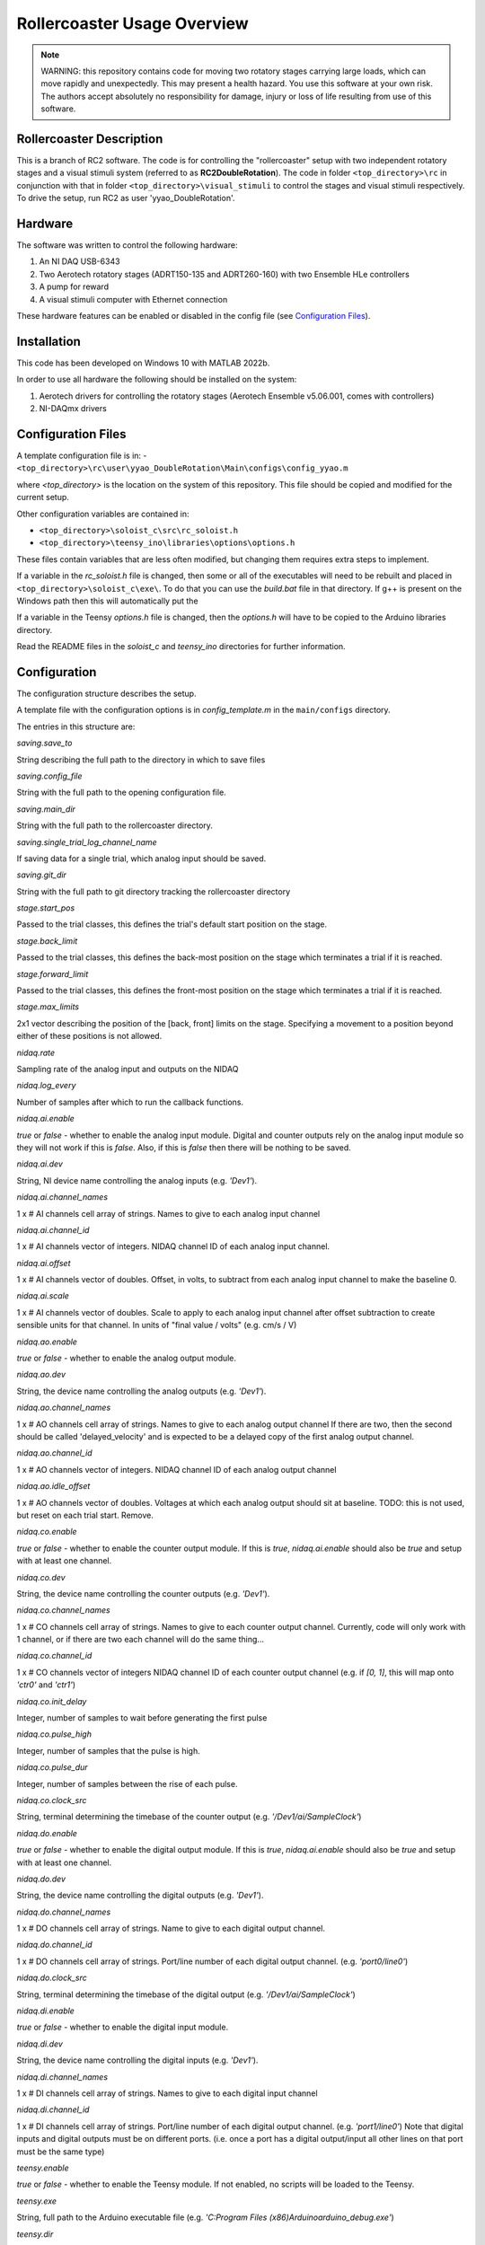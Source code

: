 Rollercoaster Usage Overview
============================

.. note::
    WARNING: this repository contains code for moving two rotatory stages carrying large loads, which can move rapidly and unexpectedly. This may present a health hazard. You use this software at your own risk. The authors accept absolutely no responsibility for damage, injury or loss of life resulting from use of this software.

Rollercoaster Description
-------------------------

This is a branch of RC2 software. The code is for controlling the "rollercoaster" setup with two independent rotatory 
stages and a visual stimuli system (referred to as **RC2DoubleRotation**). The code in folder ``<top_directory>\rc`` in 
conjunction with that in folder ``<top_directory>\visual_stimuli`` to control the stages and visual stimuli respectively. 
To drive the setup, run RC2 as user 'yyao_DoubleRotation'. 

Hardware
--------

The software was written to control the following hardware:

1. An NI DAQ USB-6343
2. Two Aerotech rotatory stages (ADRT150-135 and ADRT260-160) with two Ensemble HLe controllers
3. A pump for reward 
4. A visual stimuli computer with Ethernet connection

These hardware features can be enabled or disabled in the config file (see `Configuration Files`_).

Installation
------------

This code has been developed on Windows 10 with MATLAB 2022b.

In order to use all hardware the following should be installed on the system:

1. Aerotech drivers for controlling the rotatory stages (Aerotech Ensemble v5.06.001, comes with controllers)
2. NI-DAQmx drivers

Configuration Files
-------------------

A template configuration file is in: 
- ``<top_directory>\rc\user\yyao_DoubleRotation\Main\configs\config_yyao.m``

where `<top_directory>` is the location on the system of this repository.  
This file should be copied and modified for the current setup.

Other configuration variables are contained in:

- ``<top_directory>\soloist_c\src\rc_soloist.h``
- ``<top_directory>\teensy_ino\libraries\options\options.h``

These files contain variables that are less often modified, but changing them requires extra steps to implement. 

If a variable in the `rc_soloist.h` file is changed, then some or all of the executables will need to be rebuilt and placed in ``<top_directory>\soloist_c\exe\``. 
To do that you can use the `build.bat` file in that directory.
If g++ is present on the Windows path then this will automatically put the 

If a variable in the Teensy `options.h` file is changed, then the `options.h` will have to be copied to the Arduino libraries directory.

Read the README files in the `soloist_c` and `teensy_ino` directories for further information.

Configuration
-------------

The configuration structure describes the setup.

A template file with the configuration options is in `config_template.m` in the ``main/configs`` directory.

The entries in this structure are:

`saving.save_to`

String describing the full path to the directory in which to save files

`saving.config_file`

String with the full path to the opening configuration file.

`saving.main_dir`

String with the full path to the rollercoaster directory.

`saving.single_trial_log_channel_name`

If saving data for a single trial, which analog input should be saved.

`saving.git_dir`

String with the full path to git directory tracking the rollercoaster directory

`stage.start_pos`

Passed to the trial classes, this defines the trial's default start position on the stage.

`stage.back_limit`

Passed to the trial classes, this defines the back-most position on the stage which terminates a trial if it is reached.

`stage.forward_limit`

Passed to the trial classes, this defines the front-most position on the stage which terminates a trial if it is reached.

`stage.max_limits`

2x1 vector describing the position of the [back, front] limits on the stage. 
Specifying a movement to a position beyond either of these positions is not allowed.

`nidaq.rate`

Sampling rate of the analog input and outputs on the NIDAQ

`nidaq.log_every`

Number of samples after which to run the callback functions. 

`nidaq.ai.enable`

`true` or `false` - whether to enable the analog input module.
Digital and counter outputs rely on the analog input module so they will not work if this is `false`.
Also, if this is `false` then there will be nothing to be saved.

`nidaq.ai.dev`

String, NI device name controlling the analog inputs (e.g. `'Dev1'`).

`nidaq.ai.channel_names`

1 x # AI channels cell array of strings.
Names to give to each analog input channel

`nidaq.ai.channel_id`

1 x # AI channels vector of integers.
NIDAQ channel ID of each analog input channel.

`nidaq.ai.offset`

1 x # AI channels vector of doubles.
Offset, in volts, to subtract from each analog input channel to make the baseline 0.

`nidaq.ai.scale`

1 x # AI channels vector of doubles.
Scale to apply to each analog input channel after offset subtraction to create sensible units for that channel.
In units of "final value / volts" (e.g. cm/s / V)

`nidaq.ao.enable`

`true` or `false` - whether to enable the analog output module.

`nidaq.ao.dev`
 
String, the device name controlling the analog outputs (e.g. `'Dev1'`).

`nidaq.ao.channel_names`

1 x # AO channels cell array of strings.
Names to give to each analog output channel
If there are two, then the second should be called 'delayed_velocity' and is expected to be a delayed copy of the first analog output channel.

`nidaq.ao.channel_id`

1 x # AO channels vector of integers.
NIDAQ channel ID of each analog output channel

`nidaq.ao.idle_offset`

1 x # AO channels vector of doubles.
Voltages at which each analog output should sit at baseline.
TODO: this is not used, but reset on each trial start. Remove.

`nidaq.co.enable`

`true` or `false` - whether to enable the counter output module.
If this is `true`, `nidaq.ai.enable` should also be `true` and setup with at least one channel.

`nidaq.co.dev`

String, the device name controlling the counter outputs (e.g. `'Dev1'`).

`nidaq.co.channel_names`

1 x # CO channels cell array of strings.
Names to give to each counter output channel.
Currently, code will only work with 1 channel, or if there are two each channel will do the same thing...

`nidaq.co.channel_id`

1 x # CO channels vector of integers
NIDAQ channel ID of each counter output channel 
(e.g. if `[0, 1]`, this will map onto `'ctr0'` and `'ctr1'`)

`nidaq.co.init_delay`

Integer, number of samples to wait before generating the first pulse

`nidaq.co.pulse_high`

Integer, number of samples that the pulse is high.

`nidaq.co.pulse_dur`

Integer, number of samples between the rise of each pulse.

`nidaq.co.clock_src`

String, terminal determining the timebase of the counter output (e.g. `'/Dev1/ai/SampleClock'`)

`nidaq.do.enable`

`true` or `false` - whether to enable the digital output module.
If this is `true`, `nidaq.ai.enable` should also be `true` and setup with at least one channel.

`nidaq.do.dev`

String, the device name controlling the digital outputs (e.g. `'Dev1'`).

`nidaq.do.channel_names`

1 x # DO channels cell array of strings.
Name to give to each digital output channel.

`nidaq.do.channel_id`

1 x # DO channels cell array of strings.
Port/line number of each digital output channel.
(e.g. `'port0/line0'`)

`nidaq.do.clock_src`

String, terminal determining the timebase of the digital output (e.g. `'/Dev1/ai/SampleClock'`)

`nidaq.di.enable`

`true` or `false` - whether to enable the digital input module.

`nidaq.di.dev`

String, the device name controlling the digital inputs (e.g. `'Dev1'`).

`nidaq.di.channel_names`

1 x # DI channels cell array of strings.
Names to give to each digital input channel

`nidaq.di.channel_id`

1 x # DI channels cell array of strings.
Port/line number of each digital output channel.
(e.g. `'port1/line0'`)
Note that digital inputs and digital outputs must be on different ports.
(i.e. once a port has a digital output/input all other lines on that port must be the same type)

`teensy.enable`

`true` or `false` - whether to enable the Teensy module.
If not enabled, no scripts will be loaded to the Teensy.

`teensy.exe`

String, full path to the Arduino executable file 
(e.g. `'C:\Program Files (x86)\Arduino\arduino_debug.exe'`)

`teensy.dir`

String, full path to the directory containing the folders with the .ino scripts and .c libraries.
(e.g. `''C:\Users\treadmill\Code\rc2_matlab\teensy_ino'`)

`teensy.start_script`

String, name of the `.ino` script to load onto the Teensy.

`soloist.enable`

`true` or `false` - whether to enable the Soloist module.
If not enabled, no commands are sent to the Soloist controller.

`soloist.dir`

String, full path to the directory containing the `ab`, `exe` and `src` folders for controlling the Soloist.

`soloist.default_speed`

Double, default speed of the stage during a 'move_to' operation.
Units are in Soloist user units. 
Refer to the Soloist documentation for more details on the values.

`soloist.v_per_cm_per_s`

Double, scale factor which specifies how many volts lead to a 1cm/s movement of the stage.
This is only used in one place in the code: 
for providing a ramp velocity command to the Soloist from of the NIDAQ analog output, if the stage does not reach the specified final location during a replay trial.
(i.e. `StageOnly`)

`soloist.ai_offset`

Double, in millivolts, the value to set the `Analog0InputOffset` parameter on the Soloist
to account for the baseline offset of the Teensy (so far 0.5V).
This value is set during calibration at the beginning of each trial (`Coupled`, `CoupedMismatch`, `StageOnly`)
so only takes effect after startup of the program.

`soloist.gear_scale`

Double, value applied to the `GearCamScaleFactor`, which determines the gain between voltage and speed of the stage.
It is very important that this value is set correctly.
If it is too high, then small voltages can lead to extremely rapid movements of the stage.
See Soloist documentation for proper description of `GearCamScaleFactor`.
See also Soloist README for another description.

`soloisit.deadband`

Double, in volts, value applied to the `GearCamAnalogDeadband` property.
See Soloist documentation for proper description of `GearCamAnalogDeadband`.
This determines the voltage below which no motion occurs on the stage.

`reward.randomize`

`true` or `false` - whether to enable the randomization of reward.
If `true` reward is provided between `reward.min_time` and `reward.max_time`.
If `false` rewards are given immediately (software timed).

`reward.min_time`

Double, in seconds, time to wait before giving any reward if `reward.randomize` is `true`.

`reward.max_time`

Double, in seconds, latest to wait before giving any reward if `reward.randomize` is `true`.

`reward.duration`

Double, in milliseconds, duration to pulse the pump to give the reward.

DEVICE PARAMETERS
^^^^^^^^^^^^^^^^^

The following are modules for controlling digital inputs and outputs to control certain devices on the setup.
They can all be enabled or disabled and have a "name".
This name should correspond to the name in the digital inputs and outputs description above.
(i.e. `nidaq.do.channel_names` and `nidaq.di.channel_names`)
to specify which digital line to use for controlling the device.
If any are enabled, the corresponding `nidaq.do.enable` or `nidaq.di.enable` module should be `true`.


Digital outputs 

`pump.enable`

`true` or `false` - whether to enable the pump module.

`pump.do_name`

String, name of the NIDAQ digital output channel to use to control the pump.
See also `nidaq.do.channel_names`

`pump.init_state`

`0` or `1` initial state of the pump.  `0` = digital output low, `1` = digital output high.
(There's little reason to start with the pump on, so this value should be `0`).

`treadmill.enable`

`true` or `false` - whether to enable the module controlling the solenoid block of the treadmill.

`treadmill.do_name`

String, name of the NIDAQ digital output channel to use to control the solenoid.
See also `nidaq.do.channel_names`

`treadmill.init_state`

`0` or `1` initial state of the solenoid.  `0` = solenoid low, `1` = solenoid high.

`soloist_input_src.enable`

`true` or `false` - whether to enable the module controlling the multiplexer (i.e. voltage input to the Soloist, hence the name)

`soloist_input_src.do_name`

String, name of the NIDAQ digital output channel to use to control the pump.
See also `nidaq.do.channel_names`

`soloist_input_src.init_source`

String, initial analog input source to transmit through the multiplexer. 
Should be one of `teensy` or `ni`.

`soloist_input_src.teensy`

`0` or `1` indicates whether when transmitting the Teensy analog voltage the digital input to the multiplexer should be low (`0`) or high (`1`).

`zero_teensy.enable`

`true` or `false` - whether to enable the module sending a pulse DO to the Teensy to zero the position.

`zero_teensy.do_name`

String, name of the NIDAQ digital output channel to use to send the signal to zero the internal Teensy position.
Note that whatever digital output is used, it should be connected to the 
pin described by ZERO_POSITION_PIN in the `<top_directory>\teensy_ino\libraries\options\options.h` file in the Teensy directory.
See also `nidaq.do.channel_names`

`disable_teensy.enable`

`true` or `false` - whether to enable the module sending a pulse DO to the Teensy to stop reporting the velocity of the treadmill (and sit at its baseline value). (Used during calibration of offsets at the beginning of each trial)

`disable_teensy.do_name`

String, name of the NIDAQ digital output channel to use to send the signal to zero the internal Teensy position.
Note that whatever digital output is used, it should be connected to the 
pin described by DISABLE_PIN in the `<top_directory>\teensy_ino\libraries\options\options.h` file in the Teensy directory.
See also `nidaq.do.channel_names`

`disable_teensy.init_state`

`0` or `1` initial state of the signal.  `0` = digital output low (velocity output allowed), `1` = digital output high (velocity output disabled).

`start_soloist.enable`

`true` or `false` - whether to enable the module sending a pulse DO to trigger events  on the soloist (such as starting a trial).

`start_soloist.do_name`

String, name of the NIDAQ digital output channel to use to send the signal to zero the internal Teensy position.
Note that whatever digital output is used, it should be connected to the 
`Digital Input 1` (pins 18/24 on the J205 of the Soloist controller).
See also `nidaq.do.channel_names`.

Startup
-------

To start up a GUI which can be used for elementary control of the setup, add the `<top_directory>` to the MATLAB path and start::

    >> rc2_startup;


Alternatively you can start the program at the command line by first loading the setup configuration::

    >> config = my_config_file();

And then passing this to the controller::

    >> ctl = RC2Controller(config);

At that point, you can either startup the GUI::

    >> gui = rc2guiController(ctl);


Or use any of the methods in the RC2Controller class directly, e.g.::

    >> ctl.pump_on

To close the program run::

    >> rc2_shutdown;

Saving
------

If the `enabled` property of the `Saver` class is true, then upon starting an acquisition with `Controller.start_acq` data will be logged during the acquisition.
When acquisition starts, the `Saver` class will check for any existing files in the log location and ask the user whether to overwrite.
It will also create any necessary directories and open a stream to an output .bin file and save the current configuration information to a .cfg file.

`CONFIG`

The `Saver` class logs configuration information as a .cfg file. The data takes the form of an Nx2 cell array. Each row of the cell array is of the form {<key>, <value>} giving the configuration of a parameter.

`DATA LOGGING`

Voltage data from the recorded analog input channels is logged to a .bin file. The data is first scaled to `int16` values and then stored as `int16` integers.

Creating Protocols
------------------

A *trial* on the setup involves the concept of motion with a start and end point. 
This could involve movement of the stage from the back to the front, running on the treadmill a certain distance (from unblocking the treadmill to blocking of the treadmill a certain distance later), or viewing a corridor which moves a certain distance (or combination of these).

A set of classes for implementing *trials* on the setup is already provided in ``<top_directory>\rc\prot``. These include:

- `Coupled`
- `EncoderOnly`
- `ReplayOnly`
- `StageOnly`
- `CoupledMismatch`
- `EncoderOnlyMismatch`

.. note:: 
    These names are not particularly descriptive, and ideally should be changed, but remain for historical reasons.

See the :doc:`rc2-protocols` guide for a description of each trial type.

In order to create a sequence of trials, the `ProtocolSequence` class can be used. 
This stores a sequence of trial objects in a cell array and executes them one after the other.

Teensy
------

Several `.ino` scripts are available to upload onto the Teensy 3.2 in ``<top_directory>\teensy_ino\``.  

These scripts rely on a set of library classes. Therefore, in order to upload the `.ino` files, the directories in ``<top_directory>\teensy_ino\libraries`` must be made available to the Arduino software. Currently this involves copying these directories to the `libraries` directory  of Arduino (located in e.g.
``C:\Users\<user>\Documents\Arduino\libraries``).

See the :doc:`rc2-teensy` for more information.

Soloist
-------

The commands for controlling the linear stage are located in ``<top_directory>\soloist_c``. Source C and C++ files are in a subdirectory `src` and executables are in `exe`. In addition there are Aerobasic scripts in `ab`.

See the :doc:`rc2-soloist` for more information.

Controller Classes
------------------

The :class:`rc.main.RC2Controller` class contains all the objects for interacting with different elements on the setup.

At startup you create the object by passing it a properly formed configuration structure (see `Configuration`_ above)::

    config = my_config();   % <---- where my_config.m is a file describing the configuration  
    ctl = RC2Controller(config);

Wiring
------

The `.m` configuration file describes the connections on the NIDAQ. 
The `options.h` file in the Teensy directory describes the connections from the Teensy.
The `rc_soloist.h` file in the Soloist `src` directory describes the connections from the Soloist.

Generally the exact pins on each device can be flexibly defined in the code. 
However, the code expects a certain wiring topology. 

Connections
^^^^^^^^^^^

In order to feed the velocity of the treadmill to the linear stage as well as log the velocity of the treadmill, 
the analog output of the Teensy is split to an analog input on the multiplexer (which then goes to the Soloist), and an analog input of the NIDAQ.

In order to play back the logged velocity on a trial, an analog output of the NIDAQ is sent to another analog input on the multiplexer.

A digital output is sent from the NIDAQ to the digital input of the multiplexer to determine which channel (Teensy or NIDAQ AO) is forwarded to the Soloist.

The analog output of the multiplexer is split twice and goes to:
- an analog input on the NIDAQ
- the analog input of the Soloist controller (controls stage velocity)
- the visual stimulus computer (to control motion of the virtual corridor)

A digital output controlling the state of the solenoid (i.e. treadmill block) is split twice and goes to:
- the solenoid controller
- an analog input on the NIDAQ
- a digital input (Digital Input 0 (pins 17/23 on the J205)) on the Soloist (TODO: make this digital input more flexible)

The PSO output of the Soloist controller is sent to a digital input on the NIDAQ to indicate that trials, where the stage is in motion, have ended.

Voltage Offsets
---------------

Teensy baseline effect
^^^^^^^^^^^^^^^^^^^^^^

When the treadmill is stationary, the Teensy outputs a voltage of 0.5V (to report both forward and backward movement where appropriate). 
However, due to the electronics on the setup, this is not the exact voltage seen by the Soloist controller and there will be a difference from this value (on the order of millivolts).
Furthermore, this difference has been observed to vary across days and depending on the state of the setup (wiring/which components are active etc.)

Therefore, to ensure that the stage does not move when the treadmill is stationary, we calibrate the analog input to the controller before each trial in which the analog input will control the velocity of the stage.
This involves measuring the analog input voltage on the Soloist controller just before the trial, then setting the `Analog0InputOffset` (`soloist.ai_offset` in the config) parameter to the negative of the measured value on the controller during the trial.

Solenoid
^^^^^^^^

The above calibration is performed when the solenoid is up (to prevent the treadmill from moving during calibration).
However, when the treadmill velocity is controlling the stage, the solenoid is down (e.g. during `Coupled` and `CoupledMismatch`).
The state of the solenoid (up or down) has an effect on the analog input voltage on the Soloist.
Therefore, we must apply an additional offset correction for when the Solenoid is down. 
Currently, this correction is applied by a property ``solenoid_correction`` of the :class:`rc.prot.Coupled` and :class:`rc.prot.CoupledMismatch` 

Difference between analog input and analog output on the NIDAQ
^^^^^^^^^^^^^^^^^^^^^^^^^^^^^^^^^^^^^^^^^^^^^^^^^^^^^^^^^^^^^^

In order to replay velocity waveforms we save one analog input channel on the NIDAQ (see `Saving`_)
This data is then loaded and output on the analog output. 

However, outputting the exact value read on the analog input of the NIDAQ on the analog output again leads to a slight difference in value observed by the Soloist (again a few millivolts).
Therefore, before outputting a saved voltage another offset is applied to the values in the data before being output (see docs :class:`rc.classes.Offsets`).
